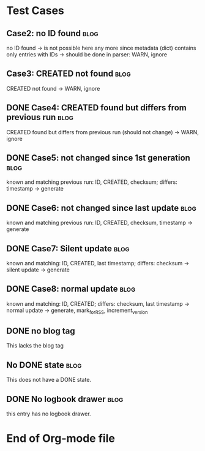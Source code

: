 # -*- coding: utf-8 -*-

* Test Cases

** Case2: no ID found                                                 :blog:
:PROPERTIES:
:CREATED:  [2013-08-24 Sat 22:41]
:noID: case2
:END:

no ID found -> is not possible here any more since metadata
      (dict) contains only entries with IDs -> should be done in parser:
      WARN, ignore

** Case3: CREATED not found                                           :blog:
:PROPERTIES:
:CREATED:  [2013-08-24 Sat 22:41]
:ID: case3
:END:

CREATED not found -> WARN, ignore

** DONE Case4: CREATED found but differs from previous run            :blog:
CLOSED: [2013-08-24 Sat 22:49]
:LOGBOOK:
- State "DONE"       from ""           [2013-08-24 Sat 22:49]
:END:
:PROPERTIES:
:CREATED:  [2013-08-24 Sat 22:42]
:ID: case4
:END:

CREATED found but differs from previous run (should not change)
-> WARN, ignore

** DONE Case5: not changed since 1st generation                       :blog:
CLOSED: [2013-08-24 Sat 22:49]
:LOGBOOK:
- State "DONE"       from ""           [2013-08-24 Sat 22:49]
:END:
:PROPERTIES:
:CREATED:  [2013-08-24 Sat 22:42]
:ID: case5
:END:

known and matching previous run: ID, CREATED, checksum;
       differs: timestamp
       -> generate

** DONE Case6: not changed since last update                          :blog:
CLOSED: [2013-08-24 Sat 22:49]
:LOGBOOK:
- State "DONE"       from ""           [2013-08-24 Sat 22:49]
:END:
:PROPERTIES:
:CREATED:  [2013-08-24 Sat 22:43]
:ID: case6
:END:

known and matching previous run: ID, CREATED, checksum, timestamp
-> generate

** DONE Case7: Silent update                                          :blog:
CLOSED: [2013-08-24 Sat 22:49]
:LOGBOOK:
- State "DONE"       from ""           [2013-08-24 Sat 22:49]
:END:
:PROPERTIES:
:CREATED:  [2013-08-24 Sat 22:43]
:ID: case7
:END:

known and matching: ID, CREATED, last timestamp; differs:
       checksum -> silent update -> generate

** DONE Case8: normal update                                          :blog:
CLOSED: [2013-08-24 Sat 22:49]
:LOGBOOK:
- State "DONE"       from ""           [2013-08-24 Sat 22:49]
:END:
:PROPERTIES:
:CREATED:  [2013-08-24 Sat 22:44]
:ID: case8
:END:

known and matching: ID, CREATED; differs: checksum, last
      timestamp -> normal update -> generate, mark_for_RSS,
      increment_version

** DONE no blog tag
CLOSED: [2013-08-24 Sat 22:50]
:LOGBOOK:
- State "DONE"       from ""           [2013-08-24 Sat 22:50]
:END:
:PROPERTIES:
:CREATED:  [2013-08-24 Sat 22:50]
:ID: no-blog-tag
:END:

This lacks the blog tag

** No DONE state                                                      :blog:
:PROPERTIES:
:CREATED:  [2013-08-24 Sat 22:50]
:ID: no-done-state
:END:
:LOGBOOK:
- State "DONE"       from ""           [2013-08-24 Sat 22:50]
:END:

This does not have a DONE state.

** DONE No logbook drawer                                             :blog:
CLOSED: [2013-08-24 Sat 22:51]
:PROPERTIES:
:CREATED:  [2013-08-24 Sat 22:51]
:END:

this entry has no logbook drawer.

* End of Org-mode file
:PROPERTIES:
:CREATED:  [2013-02-12 Tue 11:00]
:END:
